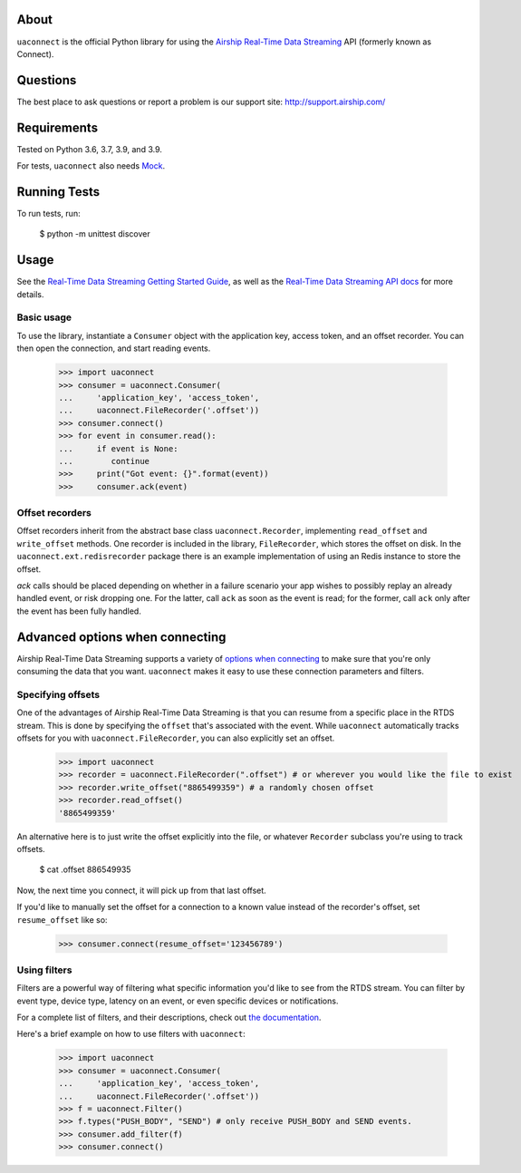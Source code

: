 About
=====

``uaconnect`` is the official Python library for using the `Airship Real-Time Data Streaming
<https://docs.airship.com/api/connect/>`_ API (formerly known as Connect).

Questions
=========

The best place to ask questions or report a problem is our support site:
http://support.airship.com/

Requirements
============

Tested on Python 3.6, 3.7, 3.9, and 3.9.

For tests, ``uaconnect`` also needs `Mock <https://github.com/testing-cabal/mock>`_.

Running Tests
=============

To run tests, run:

    $ python -m unittest discover

Usage
=====

See the `Real-Time Data Streaming Getting Started Guide
<https://docs.airship.com/tutorials/getting-started/data-streaming/>`_, as
well as the `Real-Time Data Streaming API docs
<https://docs.airship.com/api/connect/>`_ for more details.

Basic usage
-----------

To use the library, instantiate a ``Consumer`` object with the application key,
access token, and an offset recorder. You can then open the connection, and
start reading events.

    >>> import uaconnect
    >>> consumer = uaconnect.Consumer(
    ...     'application_key', 'access_token',
    ...     uaconnect.FileRecorder('.offset'))
    >>> consumer.connect()
    >>> for event in consumer.read():
    ...     if event is None:
    ...        continue
    >>>     print("Got event: {}".format(event))
    >>>     consumer.ack(event)


Offset recorders
----------------

Offset recorders inherit from the abstract base class ``uaconnect.Recorder``,
implementing ``read_offset`` and ``write_offset`` methods. One recorder is
included in the library, ``FileRecorder``, which stores the offset on disk. In
the ``uaconnect.ext.redisrecorder`` package there is an example implementation
of using an Redis instance to store the offset.

`ack` calls should be placed depending on whether in a failure scenario your
app wishes to possibly replay an already handled event, or risk dropping one.
For the latter, call ``ack`` as soon as the event is read; for the former, call
``ack`` only after the event has been fully handled.

Advanced options when connecting
================================

Airship Real-Time Data Streaming supports a variety of `options when connecting
<https://docs.airship.com/api/connect/#operation/api/events/post/requestbody>`_
to make sure that you're only consuming the data that you want. ``uaconnect``
makes it easy to use these connection parameters and filters.

Specifying offsets
------------------

One of the advantages of Airship Real-Time Data Streaming is that you can resume from a
specific place in the RTDS stream. This is done by specifying the ``offset``
that's associated with the event. While ``uaconnect`` automatically tracks
offsets for you with ``uaconnect.FileRecorder``, you can also explicitly set an
offset.

    >>> import uaconnect
    >>> recorder = uaconnect.FileRecorder(".offset") # or wherever you would like the file to exist
    >>> recorder.write_offset("8865499359") # a randomly chosen offset
    >>> recorder.read_offset()
    '8865499359'

An alternative here is to just write the offset explicitly into the file, or
whatever ``Recorder`` subclass you're using to track offsets.

    $ cat .offset
    886549935

Now, the next time you connect, it will pick up from that last offset.

If you'd like to manually set the offset for a connection to a known value
instead of the recorder's offset, set ``resume_offset`` like so:

    >>> consumer.connect(resume_offset='123456789')

Using filters
-------------

Filters are a powerful way of filtering what specific information you'd like to
see from the RTDS stream. You can filter by event type, device type, latency
on an event, or even specific devices or notifications.

For a complete list of filters, and their descriptions, check out `the
documentation <https://docs.airship.com/api/connect/#schemas/filters>`_.

Here's a brief example on how to use filters with ``uaconnect``:

    >>> import uaconnect
    >>> consumer = uaconnect.Consumer(
    ...     'application_key', 'access_token',
    ...     uaconnect.FileRecorder('.offset'))
    >>> f = uaconnect.Filter()
    >>> f.types("PUSH_BODY", "SEND") # only receive PUSH_BODY and SEND events.
    >>> consumer.add_filter(f)
    >>> consumer.connect()

